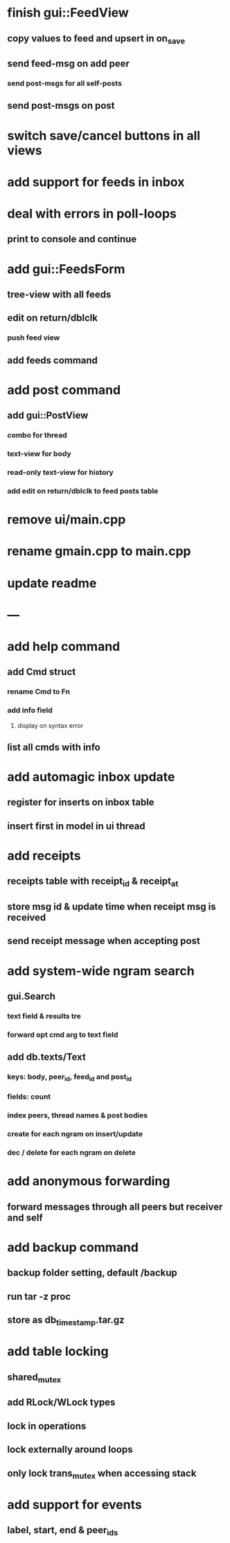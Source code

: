 * finish gui::FeedView
** copy values to feed and upsert in on_save
** send feed-msg on add peer
*** send post-msgs for all self-posts
** send post-msgs on post
* switch save/cancel buttons in all views
* add support for feeds in inbox
* deal with errors in poll-loops
** print to console and continue
* add gui::FeedsForm
** tree-view with all feeds
** edit on return/dblclk
*** push feed view
** add feeds command
* add post command
** add gui::PostView
*** combo for thread
*** text-view for body
*** read-only text-view for history
*** add edit on return/dblclk to feed posts table
* remove ui/main.cpp
* rename gmain.cpp to main.cpp
* update readme
* ---
* add help command
** add Cmd struct
*** rename Cmd to Fn
*** add info field
**** display on syntax error
** list all cmds with info
* add automagic inbox update
** register for inserts on inbox table
** insert first in model in ui thread
* add receipts
** receipts table with receipt_id & receipt_at
** store msg id & update time when receipt msg is received
** send receipt message when accepting post
* add system-wide ngram search
** gui.Search
*** text field & results tre
*** forward opt cmd arg to text field
** add db.texts/Text
*** keys: body, peer_id, feed_id and post_id
*** fields: count
*** index peers, thread names & post bodies
*** create for each ngram on insert/update
*** dec / delete for each ngram on delete
* add anonymous forwarding
** forward messages through all peers but receiver and self
* add backup command
** backup folder setting, default /backup
** run tar -z proc
** store as db_timestamp.tar.gz
* add table locking
** shared_mutex
** add RLock/WLock types
** lock in operations
** lock externally around loops
** only lock trans_mutex when accessing stack
* add support for events
** label, start, end & peer_ids
